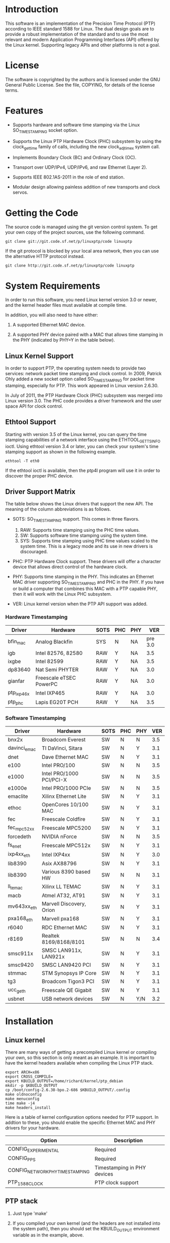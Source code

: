 
* Introduction

  This software is an implementation of the Precision Time Protocol
  (PTP) according to IEEE standard 1588 for Linux. The dual design
  goals are to provide a robust implementation of the standard and to
  use the most relevant and modern Application Programming Interfaces
  (API) offered by the Linux kernel. Supporting legacy APIs and other
  platforms is not a goal.

* License

  The software is copyrighted by the authors and is licensed under the
  GNU General Public License. See the file, COPYING, for details of
  the license terms.

* Features

  - Supports hardware and software time stamping via the Linux
    SO_TIMESTAMPING socket option.

  - Supports the Linux PTP Hardware Clock (PHC) subsystem by using the
    clock_gettime family of calls, including the new clock_adjtimex
    system call.

  - Implements Boundary Clock (BC) and Ordinary Clock (OC).

  - Transport over UDP/IPv4, UDP/IPv6, and raw Ethernet (Layer 2).

  - Supports IEEE 802.1AS-2011 in the role of end station.

  - Modular design allowing painless addition of new transports and
    clock servos.

* Getting the Code

  The source code is managed using the git version control system. To
  get your own copy of the project sources, use the following command.

#+BEGIN_EXAMPLE
  git clone git://git.code.sf.net/p/linuxptp/code linuxptp
#+END_EXAMPLE

  If the git protocol is blocked by your local area network, then you
  can use the alternative HTTP protocol instead.

#+BEGIN_EXAMPLE
  git clone http://git.code.sf.net/p/linuxptp/code linuxptp
#+END_EXAMPLE

* System Requirements

  In order to run this software, you need Linux kernel
  version 3.0 or newer, and the kernel header files must available at
  compile time.

  In addition, you will also need to have either:

  1. A supported Ethernet MAC device.

  2. A supported PHY device paired with a MAC that allows time
     stamping in the PHY (indicated by PHY=Y in the table below).

** Linux Kernel Support

   In order to support PTP, the operating system needs to provide two
   services: network packet time stamping and clock control. In 2009,
   Patrick Ohly added a new socket option called SO_TIMESTAMPING for
   packet time stamping, especially for PTP. This work appeared in
   Linux version 2.6.30.

   In July of 2011, the PTP Hardware Clock (PHC) subsystem was merged
   into Linux version 3.0. The PHC code provides a driver framework and
   the user space API for clock control.

** Ethtool Support

   Starting with version 3.5 of the Linux kernel, you can query the
   time stamping capabilities of a network interface using the
   ETHTOOL_GET_TS_INFO ioctl. Using ethtool version 3.4 or later, you
   can check your system's time stamping support as shown in the
   following example.

#+BEGIN_EXAMPLE
  ethtool -T eth0
#+END_EXAMPLE

   If the ethtool ioctl is available, then the ptp4l program will use
   it in order to discover the proper PHC device.

** Driver Support Matrix

   The table below shows the Linux drivers that support the new
   API. The meaning of the column abbreviations is as follows.

   - SOTS: SO_TIMESTAMPING support. This comes in three flavors.

     1. RAW: Supports time stamping using the PHC time values.
     2. SW:  Supports software time stamping using the system time.
     3. SYS: Supports time stamping using PHC time values scaled to
             the system time. This is a legacy mode and its use in new
             drivers is discouraged.

   - PHC: PTP Hardware Clock support.  These drivers will offer a
     character device that allows direct control of the hardware
     clock.

   - PHY: Supports time stamping in the PHY. This indicates an
     Ethernet MAC driver supporting SO_TIMESTAMPING and PHC in the
     PHY. If you have or build a computer that combines this MAC with
     a PTP capable PHY, then it will work with the Linux PHC
     subsystem.

   - VER: Linux kernel version when the PTP API support was added.

*** Hardware Timestamping

    |------------+-------------------------+------+-----+-----+---------|
    | Driver     | Hardware                | SOTS | PHC | PHY |     VER |
    |------------+-------------------------+------+-----+-----+---------|
    | bfin_mac   | Analog Blackfin         | SYS  | N   | NA  | pre 3.0 |
    | igb        | Intel 82576, 82580      | RAW  | Y   | NA  |     3.5 |
    | ixgbe      | Intel 82599             | RAW  | Y   | NA  |     3.5 |
    | dp83640    | Nat Semi PHYTER         | RAW  | Y   | NA  |     3.0 |
    | gianfar    | Freescale eTSEC PowerPC | RAW  | Y   | NA  |     3.0 |
    | ptp_ixp46x | Intel IXP465            | RAW  | Y   | NA  |     3.0 |
    | ptp_phc    | Lapis EG20T PCH         | RAW  | Y   | NA  |     3.5 |
    |------------+-------------------------+------+-----+-----+---------|

*** Software Timestamping

    |--------------+--------------------------+------+-----+-----+-----|
    | Driver       | Hardware                 | SOTS | PHC | PHY | VER |
    |--------------+--------------------------+------+-----+-----+-----|
    | bnx2x        | Broadcom Everest         | SW   | N   | N   | 3.5 |
    | davinci_emac | TI DaVinci, Sitara       | SW   | N   | Y   | 3.1 |
    | dnet         | Dave Ethernet MAC        | SW   | N   | Y   | 3.1 |
    | e100         | Intel PRO/100            | SW   | N   | N   | 3.5 |
    | e1000        | Intel PRO/1000 PCI/PCI-X | SW   | N   | N   | 3.5 |
    | e1000e       | Intel PRO/1000 PCIe      | SW   | N   | N   | 3.5 |
    | emaclite     | Xilinx Ethernet Lite     | SW   | N   | Y   | 3.1 |
    | ethoc        | OpenCores 10/100 MAC     | SW   | N   | Y   | 3.1 |
    | fec          | Freescale Coldfire       | SW   | N   | Y   | 3.1 |
    | fec_mpc52xx  | Freescale MPC5200        | SW   | N   | Y   | 3.1 |
    | forcedeth    | NVIDIA nForce            | SW   | N   | N   | 3.5 |
    | fs_enet      | Freescale MPC512x        | SW   | N   | Y   | 3.1 |
    | ixp4xx_eth   | Intel IXP4xx             | SW   | N   | Y   | 3.0 |
    | lib8390      | Asix AX88796             | SW   | N   | Y   | 3.1 |
    | lib8390      | Various 8390 based HW    | SW   | N   | N   | 3.1 |
    | ll_temac     | Xilinx LL TEMAC          | SW   | N   | Y   | 3.1 |
    | macb         | Atmel AT32, AT91         | SW   | N   | Y   | 3.1 |
    | mv643xx_eth  | Marvell Discovery, Orion | SW   | N   | Y   | 3.1 |
    | pxa168_eth   | Marvell pxa168           | SW   | N   | Y   | 3.1 |
    | r6040        | RDC Ethernet MAC         | SW   | N   | Y   | 3.1 |
    | r8169        | Realtek 8169/8168/8101   | SW   | N   | N   | 3.4 |
    | smsc911x     | SMSC LAN911x, LAN921x    | SW   | N   | Y   | 3.1 |
    | smsc9420     | SMSC LAN9420 PCI         | SW   | N   | Y   | 3.1 |
    | stmmac       | STM Synopsys IP Core     | SW   | N   | Y   | 3.1 |
    | tg3          | Broadcom Tigon3 PCI      | SW   | N   | Y   | 3.1 |
    | ucc_geth     | Freescale QE Gigabit     | SW   | N   | Y   | 3.1 |
    | usbnet       | USB network devices      | SW   | N   | Y/N | 3.2 |
    |--------------+--------------------------+------+-----+-----+-----|

* Installation

** Linux kernel

   There are many ways of getting a precompiled Linux kernel or
   compiling your own, so this section is only meant as an example. It
   is important to have the kernel headers available when compiling
   the Linux PTP stack.

#+BEGIN_EXAMPLE
   export ARCH=x86
   export CROSS_COMPILE=
   export KBUILD_OUTPUT=/home/richard/kernel/ptp_debian
   mkdir -p $KBUILD_OUTPUT
   cp /boot/config-2.6.38-bpo.2-686 $KBUILD_OUTPUT/.config
   make oldnoconfig
   make menuconfig
   time make -j4
   make headers_install
#+END_EXAMPLE

   Here is a table of kernel configuration options needed for PTP
   support. In addtion to these, you should enable the specific
   Ethernet MAC and PHY drivers for your hardware.

   |---------------------------------+-----------------------------|
   | Option                          | Description                 |
   |---------------------------------+-----------------------------|
   | CONFIG_EXPERIMENTAL             | Required                    |
   | CONFIG_PPS                      | Required                    |
   | CONFIG_NETWORK_PHY_TIMESTAMPING | Timestamping in PHY devices |
   | PTP_1588_CLOCK                  | PTP clock support           |
   |---------------------------------+-----------------------------|

** PTP stack

   1. Just type 'make'

   2. If you compiled your own kernel (and the headers are not
      installed into the system path), then you should set the
      KBUILD_OUTPUT environment variable as in the example, above.

   3. There is no install target. You can run the program in place or
      copy it into the system path, like /usr/local/bin.

* Getting Involved

  The software development is hosted at Source Forge.

  https://sourceforge.net/projects/linuxptp/

** Reporting Bugs

   Please report any bugs or other issues with the software to the
   linuxptp-users mailing list.

   https://lists.sourceforge.net/lists/listinfo/linuxptp-users

** Development

   If you would like to get involved in improving the software, please
   join the linuxptp-devel mailing list.

   https://lists.sourceforge.net/lists/listinfo/linuxptp-devel

* Other PTP Applications

  As of yet there are no other open source applications making use of
  the new Linux APIs for PTP. However, patches are available for the
  *ptpd* program adapting it to the new calls. These patches do not
  really turn the *ptpd* into a perfect solution for hardware time
  stamping under Linux. Instead, they merely illustrate how the newer
  APIs work.

  You can get the patches over at github. There are two branches,
  *phc1* and *phc2*, for PTP versions 1 and 2, respectively.

  - git://github.com/richardcochran/ptpd-phc.git
  - https://github.com/richardcochran/ptpd-phc
